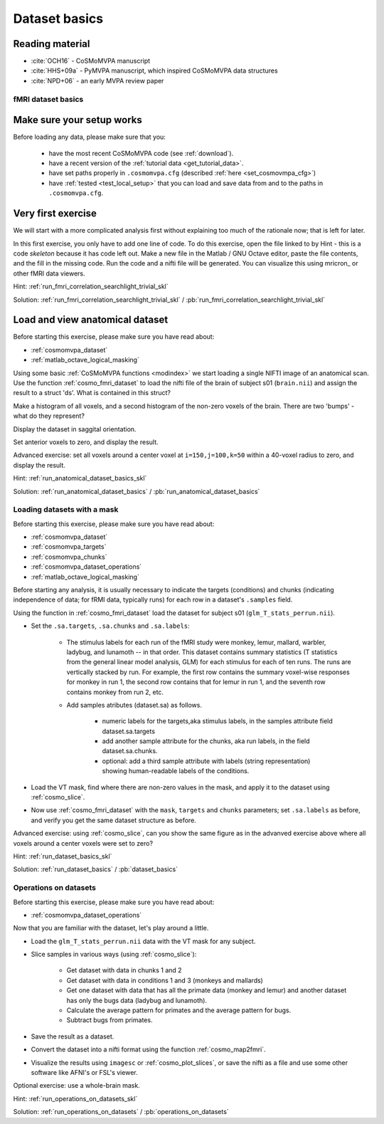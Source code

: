 .. #   For CoSMoMVPA's license terms and conditions, see   #
   #   the COPYING file distributed with CoSMoMVPA         #

.. ex_dataset_basics

Dataset basics
==============

Reading material
----------------

- :cite:`OCH16` - CoSMoMVPA manuscript
- :cite:`HHS+09a` - PyMVPA manuscript, which inspired CoSMoMVPA data structures
- :cite:`NPD+06` - an early MVPA review paper


fMRI dataset basics
+++++++++++++++++++

Make sure your setup works
--------------------------
Before loading any data, please make sure that you:

     - have the most recent CoSMoMVPA code (see :ref:`download`).
     - have a recent version of the :ref:`tutorial data <get_tutorial_data>`.
     - have set paths properly in ``.cosmomvpa.cfg`` (described :ref:`here <set_cosmovmpa_cfg>`)
     - have :ref:`tested <test_local_setup>` that you can load and save data from and to the paths in ``.cosmomvpa.cfg``.


Very first exercise
-------------------
We will start with a more complicated analysis first without explaining too much of the rationale now; that is left for later.

In this first exercise, you only have to add one line of code. To do this exercise, open the file linked to by Hint - this is a code *skeleton* because it has code left out. Make a new file in the Matlab / GNU Octave editor, paste the file contents, and the fill in the missing code.
Run the code and a nifti file will be generated. You can visualize this using mricron_ or other fMRI data viewers.

Hint: :ref:`run_fmri_correlation_searchlight_trivial_skl`

Solution: :ref:`run_fmri_correlation_searchlight_trivial_skl` / :pb:`run_fmri_correlation_searchlight_trivial_skl`





Load and view anatomical dataset
--------------------------------
Before starting this exercise, please make sure you have read about:

- :ref:`cosmomvpa_dataset`
- :ref:`matlab_octave_logical_masking`

Using some basic :ref:`CoSMoMVPA functions <modindex>` we start loading a single NIFTI image of an anatomical scan.
Use the function :ref:`cosmo_fmri_dataset` to load the nifti file of the brain of subject s01 (``brain.nii``) and assign the result to a struct 'ds'. What is contained in this struct?

Make a histogram of all voxels, and a second histogram of the non-zero voxels of the brain. There are two 'bumps' - what do they represent?

Display the dataset in saggital orientation.

Set anterior voxels to zero, and display the result.

Advanced exercise: set all voxels around a center voxel at ``i=150,j=100,k=50`` within a 40-voxel radius to zero, and display the result.

Hint: :ref:`run_anatomical_dataset_basics_skl`

Solution: :ref:`run_anatomical_dataset_basics` / :pb:`run_anatomical_dataset_basics`


Loading datasets with a mask
+++++++++++++++++++++++++++++++++++++
Before starting this exercise, please make sure you have read about:

- :ref:`cosmomvpa_dataset`
- :ref:`cosmomvpa_targets`
- :ref:`cosmomvpa_chunks`
- :ref:`cosmomvpa_dataset_operations`
- :ref:`matlab_octave_logical_masking`

Before starting any analysis, it is usually necessary to indicate the targets (conditions) and chunks (indicating independence of data; for fRMI data, typically runs) for each row in a dataset's ``.samples`` field.

Using the function in :ref:`cosmo_fmri_dataset` load the dataset for subject s01
(``glm_T_stats_perrun.nii``).

- Set the ``.sa.targets``, ``.sa.chunks`` and ``.sa.labels``:

    + The stimulus labels for each run of the fMRI study were monkey, lemur, mallard, warbler, ladybug, and lunamoth -- in that order. This dataset contains summary statistics (T statistics from the general linear model analysis, GLM) for each stimulus for each of ten runs. The runs are vertically stacked by run. For example, the first row contains the summary voxel-wise responses for monkey in run 1, the second row contains that for lemur in run 1, and the seventh row contains monkey from run 2, etc.

    + Add samples atributes (dataset.sa) as follows.

        * numeric labels for the targets,aka stimulus labels, in the samples attribute field dataset.sa.targets
        * add another sample attribute for the chunks, aka run labels, in the field dataset.sa.chunks.
        * optional: add a third sample attribute with labels (string representation) showing human-readable labels of the conditions.

- Load the VT mask, find where there are non-zero values in the mask, and apply it to the dataset using :ref:`cosmo_slice`.

- Now use :ref:`cosmo_fmri_dataset`  with the ``mask``, ``targets`` and ``chunks`` parameters; set ``.sa.labels`` as before, and verify you get the same dataset structure as before.

Advanced exercise: using :ref:`cosmo_slice`, can you show the same figure as in the advanved exercise above where all voxels around a center voxels were set to zero?

Hint: :ref:`run_dataset_basics_skl`

Solution: :ref:`run_dataset_basics` / :pb:`dataset_basics`

Operations on datasets
++++++++++++++++++++++

Before starting this exercise, please make sure you have read about:

- :ref:`cosmomvpa_dataset_operations`

Now that you are familiar with the dataset, let's play around a little.

- Load the ``glm_T_stats_perrun.nii`` data with the VT mask for any subject.

- Slice samples in various ways (using :ref:`cosmo_slice`):

    + Get dataset with data in chunks 1 and 2
    + Get dataset with data in conditions 1 and 3 (monkeys and mallards)
    + Get one dataset with data that has all the primate data (monkey and lemur) and another dataset has only the bugs data (ladybug and lunamoth).
    + Calculate the average pattern for primates and the average pattern for bugs.
    + Subtract bugs from primates.

- Save the result as a dataset.
- Convert the dataset into a nifti format using the function :ref:`cosmo_map2fmri`.
- Visualize the results using ``imagesc`` or :ref:`cosmo_plot_slices`, or save the nifti as a file and use some other software like AFNI's or FSL's viewer.

Optional exercise: use a whole-brain mask.

Hint: :ref:`run_operations_on_datasets_skl`

Solution: :ref:`run_operations_on_datasets` / :pb:`operations_on_datasets`


